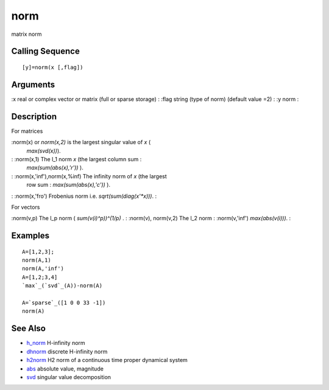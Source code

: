 


norm
====

matrix norm



Calling Sequence
~~~~~~~~~~~~~~~~


::

    [y]=norm(x [,flag])




Arguments
~~~~~~~~~

:x real or complex vector or matrix (full or sparse storage)
: :flag string (type of norm) (default value =2)
: :y norm
:



Description
~~~~~~~~~~~

For matrices

:norm(x) or `norm(x,2)` is the largest singular value of `x` (
  `max(svd(x))`).
: :norm(x,1) The l_1 norm `x` (the largest column sum :
  `max(sum(abs(x),'r'))` ).
: :norm(x,'inf'),norm(x,%inf) The infinity norm of `x` (the largest
  row sum : `max(sum(abs(x),'c'))` ).
: :norm(x,'fro') Frobenius norm i.e. `sqrt(sum(diag(x'*x)))`.
:

For vectors

:norm(v,p) The l_p norm ( `sum(v(i)^p))^(1/p)` .
: :norm(v), norm(v,2) The l_2 norm
: :norm(v,'inf') `max(abs(v(i)))`.
:



Examples
~~~~~~~~


::

    A=[1,2,3];
    norm(A,1)
    norm(A,'inf')
    A=[1,2;3,4]
    `max`_(`svd`_(A))-norm(A)
    
    A=`sparse`_([1 0 0 33 -1])
    norm(A)




See Also
~~~~~~~~


+ `h_norm`_ H-infinity norm
+ `dhnorm`_ discrete H-infinity norm
+ `h2norm`_ H2 norm of a continuous time proper dynamical system
+ `abs`_ absolute value, magnitude
+ `svd`_ singular value decomposition


.. _h_norm: h_norm.html
.. _svd: svd.html
.. _dhnorm: dhnorm.html
.. _h2norm: h2norm.html
.. _abs: abs.html


